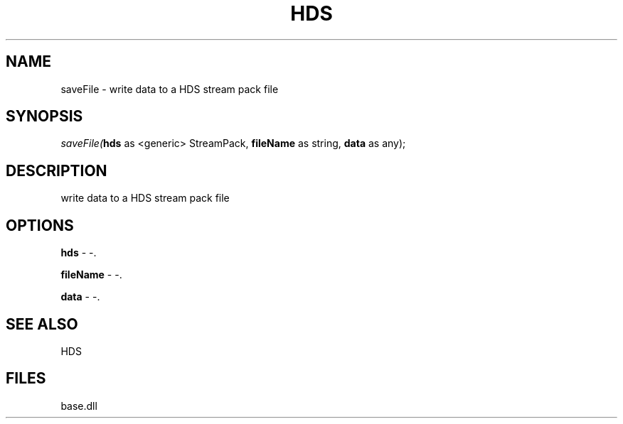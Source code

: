 .\" man page create by R# package system.
.TH HDS 1 2000-Jan "saveFile" "saveFile"
.SH NAME
saveFile \- write data to a HDS stream pack file
.SH SYNOPSIS
\fIsaveFile(\fBhds\fR as <generic> StreamPack, 
\fBfileName\fR as string, 
\fBdata\fR as any);\fR
.SH DESCRIPTION
.PP
write data to a HDS stream pack file
.PP
.SH OPTIONS
.PP
\fBhds\fB \fR\- -. 
.PP
.PP
\fBfileName\fB \fR\- -. 
.PP
.PP
\fBdata\fB \fR\- -. 
.PP
.SH SEE ALSO
HDS
.SH FILES
.PP
base.dll
.PP
